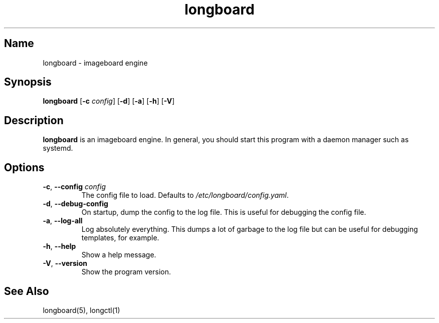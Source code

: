 .ad l
.TH longboard 8 2020-04-20
.SH Name
longboard \- imageboard engine
.SH Synopsis
.B longboard
[\fB-c\fR \fIconfig\fR] [\fB-d\fR] [\fB-a\fR] [\fB-h\fR] [\fB-V\fR]
.SH Description
.B longboard
is an imageboard engine. In general, you should start this program with a daemon manager such
as systemd.
.SH Options
.TP
.BR \-c ", " \-\-config " " \fIconfig\fR
The config file to load. Defaults to \fI/etc/longboard/config.yaml\fR.
.TP
.BR \-d ", " \-\-debug-config
On startup, dump the config to the log file. This is useful for debugging the
config file.
.TP
.BR \-a ", " \-\-log-all
Log absolutely everything. This dumps a lot of garbage to the log file but can
be useful for debugging templates, for example.
.TP
.BR \-h ", " \-\-help
Show a help message.
.TP
.BR \-V ", " \-\-version
Show the program version.
.SH See Also
longboard(5), longctl(1)
